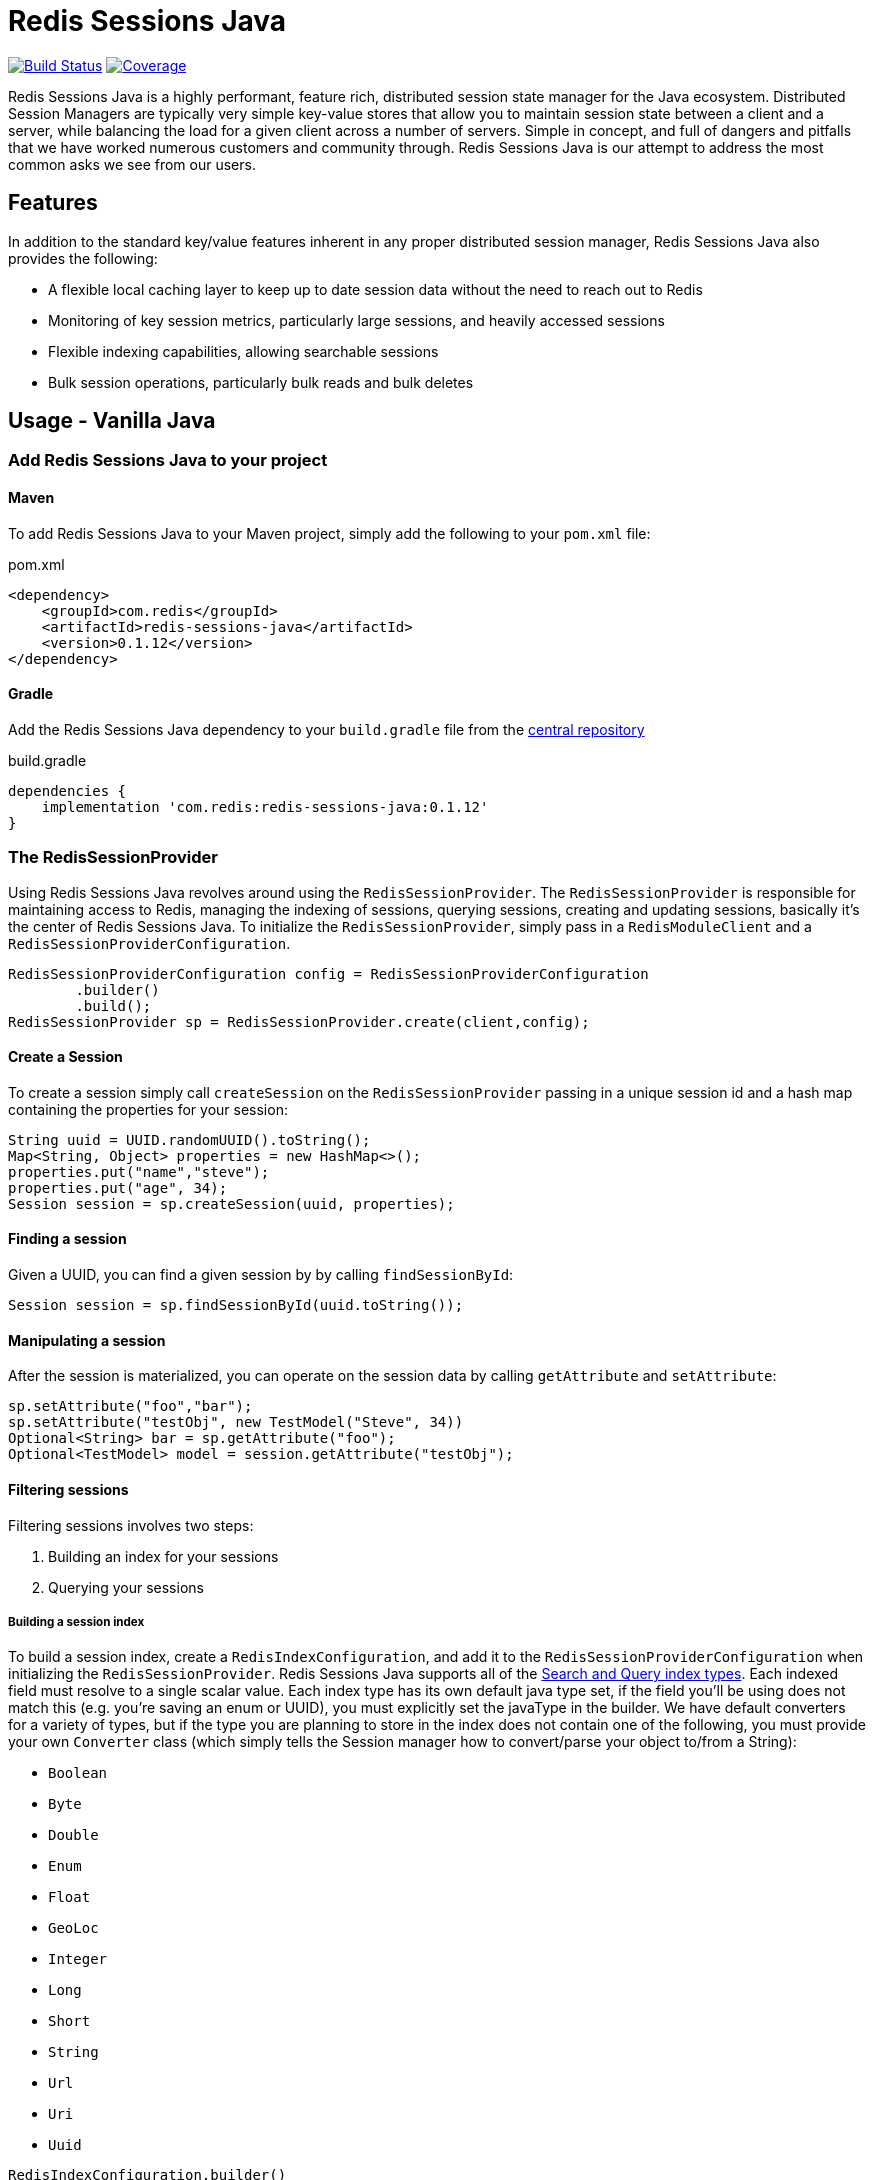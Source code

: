 = Redis Sessions Java
:linkattrs:
:project-owner:      redis-field-engineering
:project-name:       redis-sessions-java
:project-group:      com.redis
:project-version: 0.1.12
:micrometer-version: 1.10.2
:codecov-token:      38MjMBOc2i

image:https://github.com/{project-owner}/{project-name}/actions/workflows/early-access.yml/badge.svg["Build Status", link="https://github.com/{project-owner}/{project-name}/actions/workflows/early-access.yml"]
image:https://codecov.io/gh/{project-owner}/{project-name}/graph/badge.svg?token={codecov-token}["Coverage", link="https://codecov.io/gh/{project-owner}/{project-name}"]


Redis Sessions Java is a highly performant, feature rich, distributed session state manager for the Java ecosystem.
Distributed Session Managers are typically very simple key-value stores that allow you to maintain session state between a client and a server, while balancing the load for a given client across a number of servers.
Simple in concept, and full of dangers and pitfalls that we have worked numerous customers and community through.
Redis Sessions Java is our attempt to address the most common asks we see from our users.

== Features

In addition to the standard key/value features inherent in any proper distributed session manager, Redis Sessions Java also provides the following:

* A flexible local caching layer to keep up to date session data without the need to reach out to Redis
* Monitoring of key session metrics, particularly large sessions, and heavily accessed sessions
* Flexible indexing capabilities, allowing searchable sessions
* Bulk session operations, particularly bulk reads and bulk deletes

== Usage - Vanilla Java

=== Add Redis Sessions Java to your project

==== Maven

To add Redis Sessions Java to your Maven project, simply add the following to your `pom.xml` file:

[source,xml]
[subs="verbatim,attributes"]
.pom.xml
----
<dependency>
    <groupId>{project-group}</groupId>
    <artifactId>{project-name}</artifactId>
    <version>{project-version}</version>
</dependency>
----

==== Gradle

Add the Redis Sessions Java dependency to your `build.gradle` file from the https://central.sonatype.com/artifact/com.redis/redis-sessions-java[central repository]

[source,groovy]
[subs="attributes"]
.build.gradle
----
dependencies {
    implementation '{project-group}:{project-name}:{project-version}'
}
----


=== The RedisSessionProvider

Using Redis Sessions Java revolves around using the `RedisSessionProvider`.
The `RedisSessionProvider` is responsible for maintaining access to Redis, managing the indexing of sessions, querying sessions, creating and updating sessions, basically it's the center of Redis Sessions Java.
To initialize the `RedisSessionProvider`, simply pass in a `RedisModuleClient` and a `RedisSessionProviderConfiguration`.

[,java]
----
RedisSessionProviderConfiguration config = RedisSessionProviderConfiguration
        .builder()
        .build();
RedisSessionProvider sp = RedisSessionProvider.create(client,config);
----

==== Create a Session

To create a session simply call `createSession` on the `RedisSessionProvider` passing in a unique session id and a hash map containing the properties for your session:

[,java]
----
String uuid = UUID.randomUUID().toString();
Map<String, Object> properties = new HashMap<>();
properties.put("name","steve");
properties.put("age", 34);
Session session = sp.createSession(uuid, properties);
----

==== Finding a session

Given a UUID, you can find a given session by by calling `findSessionById`:

[,java]
----
Session session = sp.findSessionById(uuid.toString());
----

==== Manipulating a session

After the session is materialized, you can operate on the session data by calling `getAttribute` and `setAttribute`:

[,java]
----
sp.setAttribute("foo","bar");
sp.setAttribute("testObj", new TestModel("Steve", 34))
Optional<String> bar = sp.getAttribute("foo");
Optional<TestModel> model = session.getAttribute("testObj");
----

==== Filtering sessions

Filtering sessions involves two steps:

. Building an index for your sessions
. Querying your sessions

===== Building a session index

To build a session index, create a `RedisIndexConfiguration`, and add it to the `RedisSessionProviderConfiguration` when initializing the `RedisSessionProvider`.
Redis Sessions Java supports all of the https://redis.io/docs/interact/search-and-query/indexing/[Search and Query index types].
Each indexed field must resolve to a single scalar value.
Each index type has its own default java type set, if the field you'll be using does not match this (e.g.
you're saving an enum or UUID), you must explicitly set the javaType in the builder.
We have default converters for a variety of types, but if the type you are planning to store in the index does not contain one of the following, you must provide your own `Converter` class (which simply tells the Session manager how to convert/parse your object to/from a String):

* `Boolean`
* `Byte`
* `Double`
* `Enum`
* `Float`
* `GeoLoc`
* `Integer`
* `Long`
* `Short`
* `String`
* `Url`
* `Uri`
* `Uuid`

[,java]
----
RedisIndexConfiguration.builder()
.withField(IndexedField.numeric("age").javaType(Long.class).build())
.withField(IndexedField.geo("loc").build())
.withField(IndexedField.tag("firstName").build())
.withField(IndexedField.text("description").build())
.withField(IndexedField.tag("jobClassification")
        .javaType(JobClassification.class).build())
.withField(IndexedField.tag("uuid")
        .javaType(UUID.class).build())
.build();
----

====== Querying a session index

To query a session index, simply use the session provider's `findSessions` method, adding a filter and maximum number of sessions you need to pull back:

[,java]
----
Filter filter = QueryBuilder
    .between("age", 30, 40)
    .and()
    .equals("firstName","steve")
    .or()
    .geoRadius("loc", new GeoLoc(-80.688753, 28.185053), 5, GeoUnit.mi)
    .and()
    .equals("jobClassification", JobClassification.remote.name());
Map<String, RedisSession> sessions = sp.findSessions(filter, 10);
----

==== The Local Cache

One feature of Redis Sessions Java is the presence of a local caching layer.
A common issue we see with sessions, particularly large sessions, is a given session framework being overloaded and bandwidth/io constrained to the distributed session store back plane.
To mitigate this Redis Sessions Java incorporates a hybrid approach to maintaining sessions between your application's local memory and Redis.

===== Tuning the Local Cache

There are two settings you use to tune the local cache:

. `localCacheMaxSize` - This is the maximum local cache size (in bytes) the session manager will use before it begins evicting items from the local cache.
The Bigger this number is, the more data will be stored in your local cache.
. `minLocalRecordSize` - This is the minimum size of a record that can be inserted into the local cache.
The larger this number is, the fewer records will be eligible for cache insertion.

==== Monitoring

The RedisSessionProvider provides a number of gauges for monitoring the activity of the Session Manager via https://github.com/micrometer-metrics/micrometer[micrometer].
They are as follows:

|===
| Metric Gauge Name | Description | Approximation or Exact

| redis_local_cache_average_entry_size
| The average size of each entry within the local Redis cache.
|

| redis_session_largest
| The size of the largest sessions currently stored in Redis.
|

| redis_sessions_unique_sessions
| The number of unique sessions stored in Redis.
|

| redis_session_most_accessed
| The access frequency of session that has been accessed the most times.
|

| redis_local_cache_size
| The total size of the local Redis cache, in bytes.
|

| redis_local_cache_num_entries
| The total number of entries currently stored in the local Redis cache.
|

| redis_local_cache_capacity
| The maximum number of entries or total size that the local Redis cache can hold.
|

| redis_session_size_quantiles
| The size of a session at a given quantile within Redis, the Session Manager reports .5, .75, .9, .99, and 1.0 quantiles by default.
|
|===

NOTE: with the exception of the number of entries and the capacity of the local cache, these figures will all be approximations.

== Usage - Spring

Redis Sessions Java also has an available Spring Package, making it easy to add to your Spring apps.

=== Maven
Add the following to your `pom.xml` file:

[source,xml]
[subs="verbatim,attributes"]
.pom.xml
----
<dependency>
    <groupId>{project-group}</groupId>
    <artifactId>{project-name}-spring</artifactId>
    <version>{project-version}</version>
</dependency>
----

=== Gradle

Add the following to your `build.gradle` file

[source,groovy]
[subs="attributes"]
.build.gradle
----
dependencies {
    implementation '{project-group}:{project-name}-spring:{project-version}'
}
----

=== Enable Redis Sessions

To enable the http session manager repository for Redis Sessions Java, you need only add the `EnableRedisSessions` annotation to your config class:

[,java]
----
@Configuration
@EnableRedisSessions
public class RedisSessionsConfig {
}
----

=== Configuration

You can configure the following items within the Session manager using the `application.properties` file.

|===
| Configuration Property | Description | Default Value

| `redis.host`
| The hostname of the Redis server.
| `localhost`

| `redis.port`
| The port number on which Redis runs.
| `6379`

| `redis.prefix`
| Prefix used for all keys to avoid clashes.
|

| `redis.cache.cap`
| Maximum size of the local cache.
| `10000000`

| `redis.cache.min`
| Minimum size of object in local cache
| `0`

| `redis.session.size.quantiles`
| Quantiles for session size metrics.
| `0.5,0.75,0.9,0.99,1`
|===

==== Index Configuration

In addition to the normal configuration properties, you can also configure how your session index will be built.
To do this, all you need to do is create a bean for a RedisIndexConfiguration`:

[,java]
----
@Configuration
@EnableRedisSessions
public class RedisSessionsConfig {
    @Bean
    public RedisIndexConfiguration redisIndexConfiguration(){
        return RedisIndexConfiguration.builder()
                .withField(IndexedField.numeric("age").javaType(Integer.class).build())
                .withField(IndexedField.tag("name").build()).build();
    }
}
----

=== Observability

The same metrics discussed earlier will be available to you from spring.
To see them, you must first add the EnableRedisSessionMetrics annotation to your configuration class:

[,java]
----
@Configuration
@EnableRedisSessions
@EnableRedisSessionMetrics
public class RedisSessionsConfig {
}
----

This depends upon a MeterRegistry being registered with spring, for example you can use the Prometheus micrometer registry.
To use that you can also include the registry in your build descriptor:

==== Maven

[source,xml]
[subs="verbatim,attributes"]
.pom.xml
----
<dependency>
    <groupId>io.micrometer</groupId>
    <artifactId>micrometer-registry-prometheus</artifactId>
    <version>{micrometer-version}</version>
</dependency>
----

==== Gradle

[source,groovy]
[subs="attributes"]
.build.gradle
----
dependencies {
    implementation 'io.micrometer:micrometer-registry-prometheus:{micrometer-version}'
}
----

And then adding the actuator to our `application.properties` file:

----
management.endpoints.web.exposure.include: info, health, prometheus
----

With this done, when you're application runs the metrics will be visible at link:http://<host>:<port>/actuator/prometheus

== Support

{name} is supported by Redis, Inc. for enterprise-tier customers as a 'Developer Tool' under the https://redis.io/legal/software-support-policy/[Redis Software Support Policy.] For non enterprise-tier customers we supply support for {name} on a good-faith basis.
To report bugs, request features, or receive assistance, please https://github.com/{project-owner}/{dist-repo-name}/issues[file an issue].

== License

{name} is licensed under the Business Source License 1.1. Copyright (C) 2024 Redis, Inc. See https://github.com/redis-field-engineering/redis-sessions-java-dist/blob/main/LICENSE.md[LICENSE] for details.